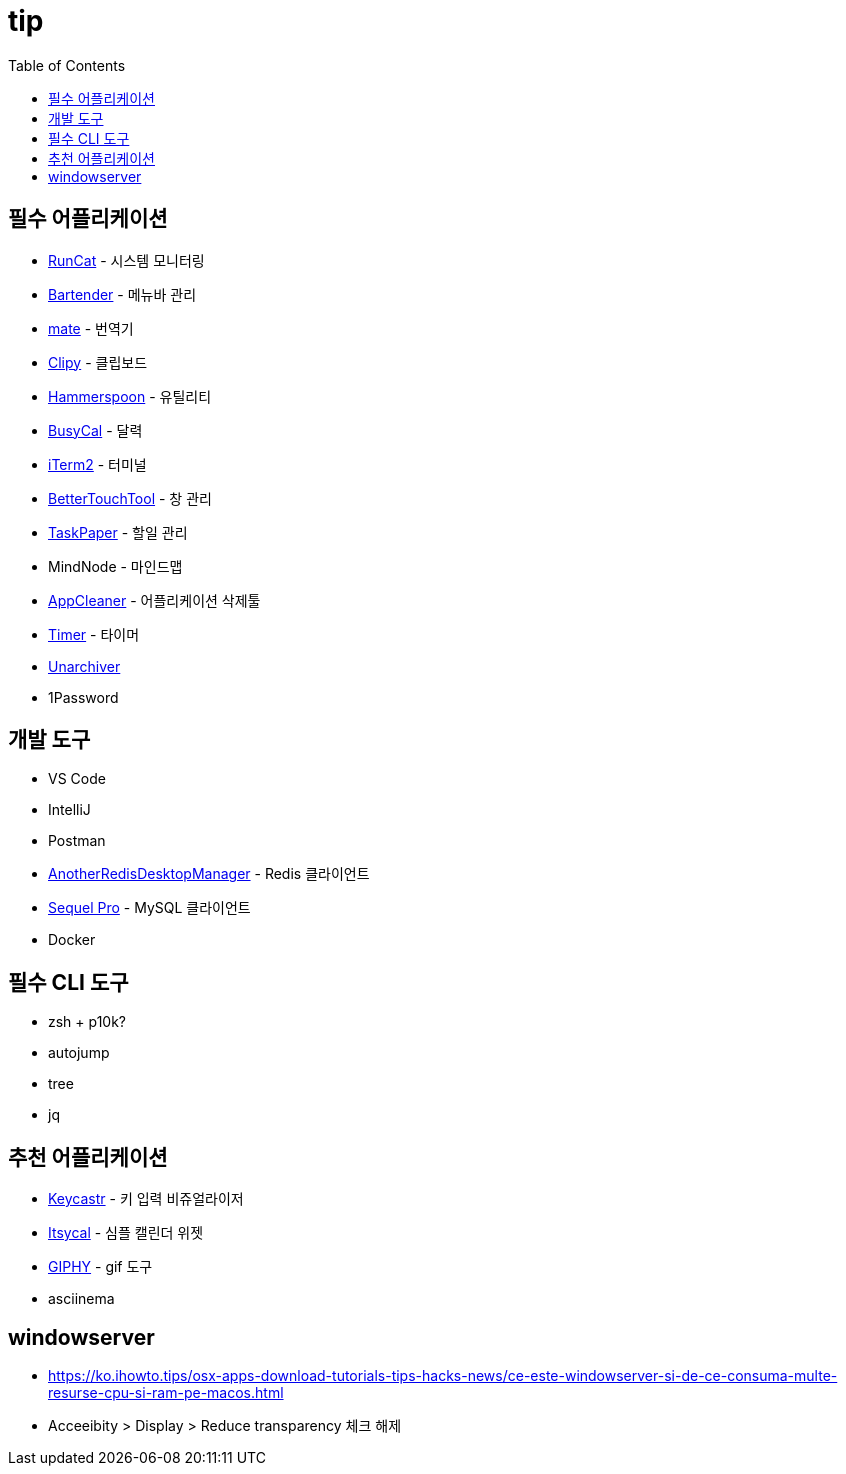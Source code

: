= tip
:toc:

== 필수 어플리케이션

* https://apps.apple.com/kr/app/runcat/id1429033973?mt=12[RunCat] - 시스템 모니터링
* https://www.macbartender.com/[Bartender] - 메뉴바 관리
* https://gikken.co/mate-translate/[mate] - 번역기
* https://github.com/Clipy/Clipy[Clipy] - 클립보드
* https://www.hammerspoon.org/[Hammerspoon] - 유틸리티
* https://www.busymac.com/busycal/[BusyCal] - 달력
* https://iterm2.com/index.html[iTerm2] - 터미널
* https://folivora.ai/[BetterTouchTool] - 창 관리
* https://www.taskpaper.com/[TaskPaper] - 할일 관리
* MindNode - 마인드맵
* https://freemacsoft.net/appcleaner/[AppCleaner] - 어플리케이션 삭제툴
* https://github.com/michaelvillar/timer-app[Timer] - 타이머
* https://theunarchiver.com/[Unarchiver]
* 1Password

== 개발 도구

* VS Code
* IntelliJ
* Postman
* https://github.com/qishibo/AnotherRedisDesktopManager[AnotherRedisDesktopManager] - Redis 클라이언트
* https://sequelpro.com/[Sequel Pro] - MySQL 클라이언트
* Docker

== 필수 CLI 도구

* zsh + p10k?
* autojump
* tree
* jq

== 추천 어플리케이션

* https://github.com/keycastr/keycastr[Keycastr] - 키 입력 비쥬얼라이저
* https://www.mowglii.com/itsycal/[Itsycal] - 심플 캘린더 위젯
* https://giphy.com/[GIPHY] - gif 도구
* asciinema

== windowserver

* https://ko.ihowto.tips/osx-apps-download-tutorials-tips-hacks-news/ce-este-windowserver-si-de-ce-consuma-multe-resurse-cpu-si-ram-pe-macos.html
* Acceeibity > Display > Reduce transparency 체크 해제
